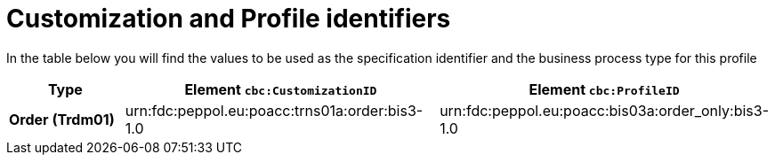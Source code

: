 
[[prof-3]]
= Customization and Profile identifiers

In the table below you will find the values to be used as the specification identifier and the business process type for this profile

[cols="2s,5a,5a", options="header"]
|===
| Type
| Element `cbc:CustomizationID`
| Element `cbc:ProfileID`


| Order (Trdm01)
| urn:fdc:peppol.eu:poacc:trns01a:order:bis3-1.0
| urn:fdc:peppol.eu:poacc:bis03a:order_only:bis3-1.0
|===
